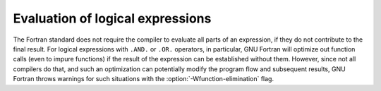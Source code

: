 ..
  Copyright 1988-2022 Free Software Foundation, Inc.
  This is part of the GCC manual.
  For copying conditions, see the copyright.rst file.

.. _evaluation-of-logical-expressions:

Evaluation of logical expressions
*********************************

The Fortran standard does not require the compiler to evaluate all parts of an
expression, if they do not contribute to the final result.  For logical
expressions with ``.AND.`` or ``.OR.`` operators, in particular, GNU
Fortran will optimize out function calls (even to impure functions) if the
result of the expression can be established without them.  However, since not
all compilers do that, and such an optimization can potentially modify the
program flow and subsequent results, GNU Fortran throws warnings for such
situations with the :option:`-Wfunction-elimination` flag.